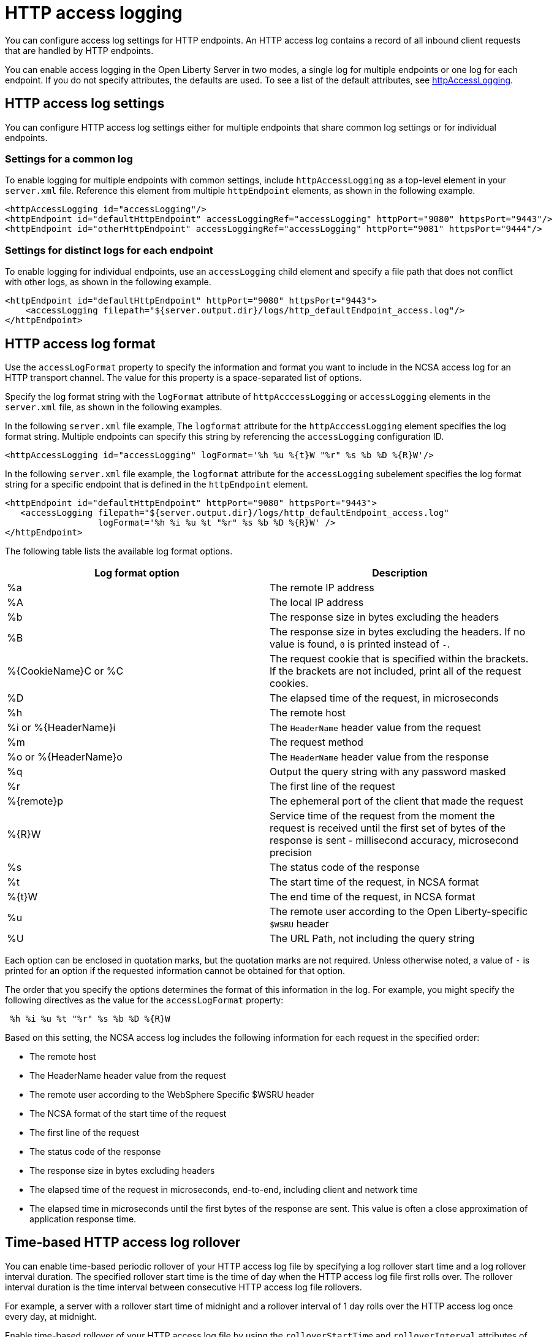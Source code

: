// Copyright (c) 2013, 2021 IBM Corporation and others.
// Licensed under Creative Commons Attribution-NoDerivatives
// 4.0 International (CC BY-ND 4.0)
//   https://creativecommons.org/licenses/by-nd/4.0/
//
// Contributors:
//     IBM Corporation
//
:page-layout: general-reference
:page-type: general
= HTTP access logging

You can configure access log settings for HTTP endpoints. An HTTP access log contains a record of all inbound client requests that are handled by HTTP endpoints.

You can enable access logging in the Open Liberty Server in two modes, a single log for multiple endpoints or one log for each endpoint.
If you do not specify attributes, the defaults are used. To see a list of the default attributes, see xref:reference:config/httpAccessLogging.adoc[httpAccessLogging].

== HTTP access log settings

You can configure HTTP access log settings either for multiple endpoints that share common log settings or for individual endpoints.

=== Settings for a common log
To enable logging for multiple endpoints with common settings, include `httpAccessLogging` as a top-level element in your `server.xml` file. Reference this element from multiple `httpEndpoint` elements, as shown in the following example.

[source,xml]
----
<httpAccessLogging id="accessLogging"/>
<httpEndpoint id="defaultHttpEndpoint" accessLoggingRef="accessLogging" httpPort="9080" httpsPort="9443"/>
<httpEndpoint id="otherHttpEndpoint" accessLoggingRef="accessLogging" httpPort="9081" httpsPort="9444"/>
----

=== Settings for distinct logs for each endpoint
To enable logging for individual endpoints, use an `accessLogging` child element and specify a file path that does not conflict with other logs, as shown in the following example.

[source,xml]
----
<httpEndpoint id="defaultHttpEndpoint" httpPort="9080" httpsPort="9443">
    <accessLogging filepath="${server.output.dir}/logs/http_defaultEndpoint_access.log"/>
</httpEndpoint>
----

== HTTP access log format

Use the `accessLogFormat` property to specify the information and format you want to include in the NCSA access log for an HTTP transport channel. The value for this property is a space-separated list of options.

Specify the log format string with the `logFormat` attribute of `httpAcccessLogging` or `accessLogging` elements in the `server.xml` file, as shown in the following examples.

In the following `server.xml` file example, The `logformat` attribute for the `httpAcccessLogging` element specifies the log format string. Multiple endpoints can specify this string by referencing the `accessLogging` configuration ID.
[source,xml]
----
<httpAccessLogging id="accessLogging" logFormat='%h %u %{t}W "%r" %s %b %D %{R}W'/>
----

In the following `server.xml` file example, the `logformat` attribute for the `accessLogging` subelement specifies the log format string for a specific endpoint that is defined in the `httpEndpoint` element.

[source,xml]
----
<httpEndpoint id="defaultHttpEndpoint" httpPort="9080" httpsPort="9443">
   <accessLogging filepath="${server.output.dir}/logs/http_defaultEndpoint_access.log"
                  logFormat='%h %i %u %t "%r" %s %b %D %{R}W' />
</httpEndpoint>
----

The following table lists the available log format options.

|===
|Log format option |Description

|%a
|The remote IP address

|%A
|The local IP address

|%b
|The response size in bytes excluding the headers

|%B
|The response size in bytes excluding the headers.
If no value is found, `0` is printed instead of `-`.

|%{CookieName}C or %C
|The request cookie that is specified within the brackets. If the brackets are not included, print all of the request cookies.

|%D
|The elapsed time of the request, in microseconds

|%h
|The remote host

|%i or %{HeaderName}i
|The `HeaderName` header value from the request

|%m
|The request method

|%o or %{HeaderName}o
|The `HeaderName` header value from the response

|%q
|Output the query string with any password masked

|%r
|The first line of the request

|%{remote}p
|The ephemeral port of the client that made the request

|%{R}W
|Service time of the request from the moment the request is received until the first set of bytes of the response is sent - millisecond accuracy, microsecond precision

|%s
|The status code of the response

|%t
|The start time of the request, in NCSA format

|%{t}W
|The end time of the request, in NCSA format

|%u
|The remote user according to the Open Liberty-specific `$WSRU` header

|%U
|The URL Path, not including the query string

|===

Each option can be enclosed in quotation marks, but the quotation marks are not required. Unless otherwise noted, a value of `-` is printed for an option if the requested information cannot be obtained for that option.

The order that you specify the options determines the format of this information in the log. For example, you might specify the following directives as the value for the `accessLogFormat` property:

----
 %h %i %u %t "%r" %s %b %D %{R}W
----

Based on this setting, the NCSA access log includes the following information for each request in the specified order:

* The remote host
* The HeaderName header value from the request
* The remote user according to the WebSphere Specific $WSRU header
* The NCSA format of the start time of the request
* The first line of the request
* The status code of the response
* The response size in bytes excluding headers
* The elapsed time of the request in microseconds, end-to-end, including client and network time
* The elapsed time in microseconds until the first bytes of the response are sent. This value is often a close approximation of application response time.


== Time-based HTTP access log rollover

You can enable time-based periodic rollover of your HTTP access log file by specifying a log rollover start time and a log rollover interval duration. The specified rollover start time is the time of day when the HTTP access log file first rolls over. The rollover interval duration is the time interval between consecutive HTTP access log file rollovers.

For example, a server with a rollover start time of midnight and a rollover interval of 1 day rolls over the HTTP access log once every day, at midnight.

Enable time-based rollover of your HTTP access log file by using the `rolloverStartTime` and `rolloverInterval` attributes of the `httpAcccessLogging` or `accessLogging` elements in the `server.xml` file. The following table lists the two attributes, their respective descriptions, and their permitted values.

|===
|Time-based log rollover attribute|Description

|`rolloverStartTime`
|Use this setting alone or with the `rolloverInterval` attribute to enable time-based log rollover for your HTTP access log file. This setting specifies the scheduled time of day for logs to first roll over. The `rolloverInterval` setting duration begins at `rolloverStartTime`. Valid values follow a 24-hour ISO-8601 date-time format of HH:MM, where 00:00 represents midnight. Padding zeros are required. If the `rolloverInterval` attribute is specified, the default value of the `rolloverStartTime` attribute is 00:00, midnight.

|`rolloverInterval`
| Use this setting alone or with the `rolloverStartTime` attribute to enable time-based log rollover for your HTTP access log file. This setting specifies the time interval in between log rollovers, in minutes if a unit of time is not specified. Specify a positive integer followed by a unit of time, which can be days (d), hours (h), or minutes (m). For example, specify 5 hours as 5h. You can include multiple values in a single entry. For example, 1d5h is equivalent to 1 day and 5 hours. If the `rolloverStartTime` attribute is specified, the default value of the `rolloverInterval` attribute is 1 day.

|===

The following examples demonstrate how to enable time-based periodic rollover for the HTTP access log file in the `httpAcccessLogging` and `accessLogging` elements. The `rolloverStartTime` attribute is set to  midnight and the `rolloverInterval` attribute is set to 1 day.

In the following `server.xml` file example, the `rolloverStartTime` and  `rolloverInterval` attributes for the `httpAcccessLogging` element specify the log rollover start time and interval for multiple endpoints that reference the `accessLogging` configuration ID.

[source,xml]
----
<httpAccessLogging id="accessLogging`" rolloverStartTime="00:00" rolloverInterval="1d"/>
----

In the following server.xml file example, attributes for the `accessLogging` subelement specify configuration for a specific endpoint that is defined in the `httpEndpoint` element. The `rolloverStartTime` and `rolloverInterval` attributes specify the log rollover start time and interval for the endpoint.

[source,xml]
----
<httpEndpoint id="defaultHttpEndpoint" httpPort="9080" httpsPort="9443">
   <accessLogging filepath="${server.output.dir}/logs/http_defaultEndpoint_access.log"
                 rolloverStartTime="00:00" rolloverInterval="1d" />
</httpEndpoint>
----
